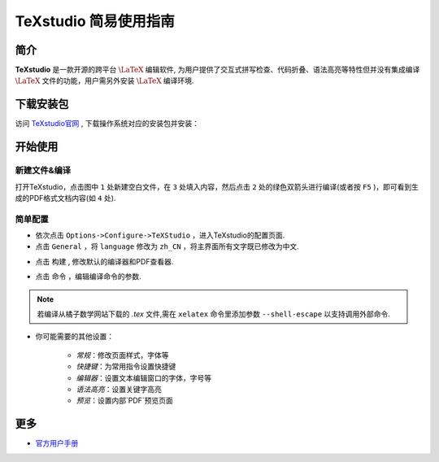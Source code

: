 .. _texstudio:

----------------------
TeXstudio 简易使用指南
----------------------

简介
--------

**TeXstudio** 是一款开源的跨平台 :math:`\LaTeX` 编辑软件, 为用户提供了交互式拼写检查、代码折叠、语法高亮等特性但并没有集成编译 :math:`\LaTeX` 文件的功能，用户需另外安装 :math:`\LaTeX` 编译环境.

.. seealso:: **经验分享:** :ref:`how_to_install_texlive`

下载安装包
------------

访问 `TeXstudio官网 <https://www.texstudio.org/>`_ , 下载操作系统对应的安装包并安装：


.. image:: ../_static/tex_ist_2.png
    :width: 300px


开始使用
-------------


新建文件&编译
===================

打开TeXstudio，点击图中 ``1`` 处新建空白文件，在 ``3`` 处填入内容，然后点击 ``2`` 处的绿色双箭头进行编译(或者按 ``F5`` )，即可看到生成的PDF格式文档内容(如 ``4`` 处).

.. image:: ../_static/tex_st_qk.png
    :width: 600px


简单配置
=============


* 依次点击 ``Options->Configure->TeXStudio`` ，进入TeXstudio的配置页面.

* 点击 ``General`` ，将 ``language`` 修改为 ``zh_CN`` ，将主界面所有文字既已修改为中文.

.. image:: ../_static/tex_st_lag.png
    :width: 600px

* 点击 ``构建`` , 修改默认的编译器和PDF查看器.

.. image:: ../_static/tex_st_build.png
    :width: 600px


* 点击 ``命令`` ，编辑编译命令的参数.

.. note:: 若编译从橘子数学网站下载的 `.tex` 文件,需在 ``xelatex`` 命令里添加参数 ``--shell-escape`` 以支持调用外部命令. 
.. seealso:: **进阶指南:** :ref:`how_to_compile_mathcrowd_tex`

.. image:: ../_static/tex_st_cmd.png
    :width: 600px

* 你可能需要的其他设置：

    * `常规`：修改页面样式，字体等
    * `快捷键`：为常用指令设置快捷键
    * `编辑器`：设置文本编辑窗口的字体，字号等
    * `语法高亮`：设置关键字高亮
    * `预览`：设置内部`PDF`预览页面

更多
-----------

* `官方用户手册 <http://texstudio.sourceforge.net/manual/current/usermanual_en.html>`_
